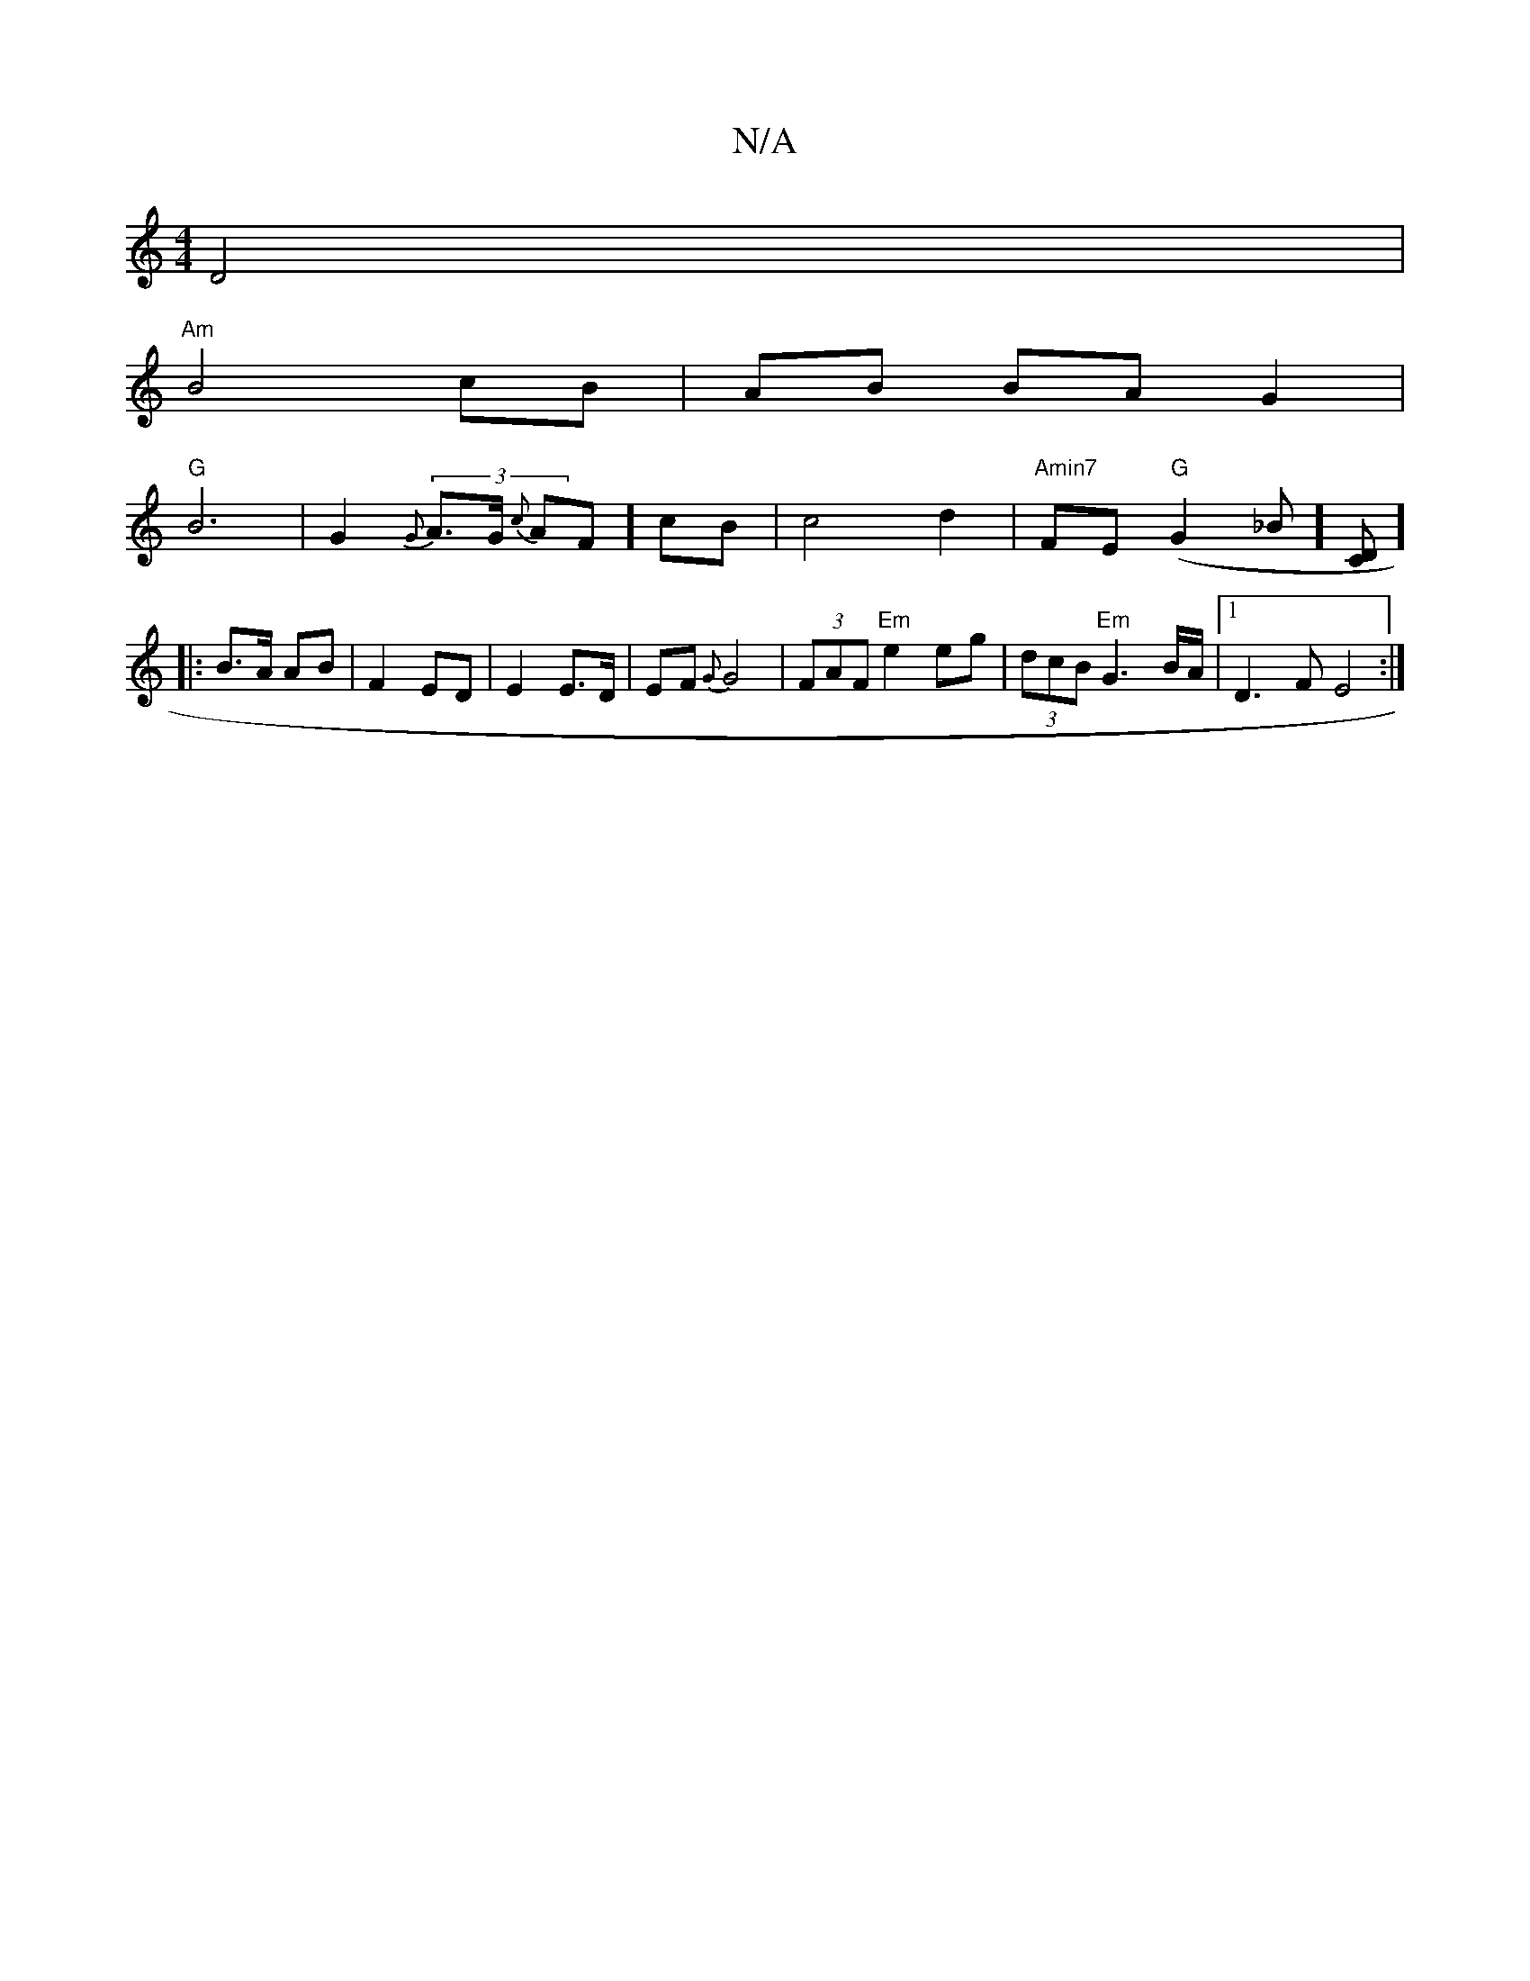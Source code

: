 X:1
T:N/A
M:4/4
R:N/A
K:Cmajor
2 D4 |
"Am"B4 cB|AB BA G2|
"G"B6-|G2(3 {G}A>G {c}AF] cB | c4 d2 | "Amin7"FE- "G"(G2 _B] [DC]][
|: B>A AB | F2 ED | E2 E>D|EF {G}G4|(3FAF "Em"e2eg|(3dcB "Em"G3 B/A/ |[1 D3 F E4:|

|: GB | ed cB c2 |
d4